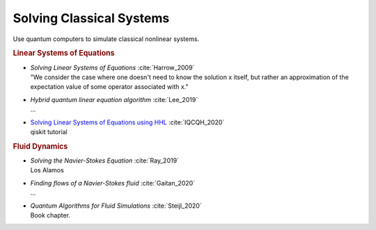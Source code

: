 
Solving Classical Systems
=========================

Use quantum computers to simulate classical nonlinear systems.

.. rubric:: Linear Systems of Equations

* | *Solving Linear Systems of Equations* :cite:`Harrow_2009`
  | "We consider the case where one doesn't need to know the solution x itself,
     but rather an approximation of the expectation value of some operator associated with x."

* | *Hybrid quantum linear equation algorithm* :cite:`Lee_2019`
  | ...

* | `Solving Linear Systems of Equations using HHL <https://qiskit.org/textbook/ch-applications/hhl_tutorial.html>`_
    :cite:`IQCQH_2020`
  | qiskit tutorial

.. rubric:: Fluid Dynamics

* | *Solving the Navier-Stokes Equation* :cite:`Ray_2019`
  | Los Alamos

* | *Finding flows of a Navier-Stokes fluid* :cite:`Gaitan_2020`
  | ...

* | *Quantum Algorithms for Fluid Simulations* :cite:`Steijl_2020`
  | Book chapter.
